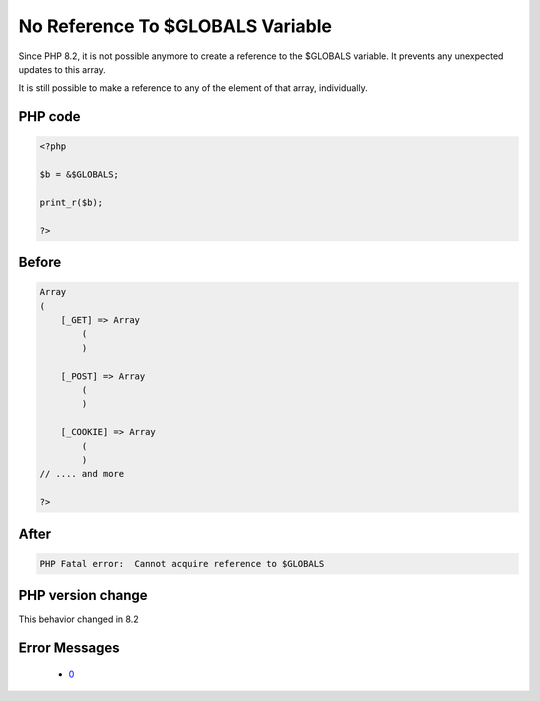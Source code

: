 .. _`no-reference-to-$globals-variable`:

No Reference To $GLOBALS Variable
=================================
.. meta::
	:description:
		No Reference To $GLOBALS Variable: Since PHP 8.
	:twitter:card: summary_large_image
	:twitter:site: @exakat
	:twitter:title: No Reference To $GLOBALS Variable
	:twitter:description: No Reference To $GLOBALS Variable: Since PHP 8
	:twitter:creator: @exakat
	:twitter:image:src: https://php-changed-behaviors.readthedocs.io/en/latest/_static/logo.png
	:og:image: https://php-changed-behaviors.readthedocs.io/en/latest/_static/logo.png
	:og:title: No Reference To $GLOBALS Variable
	:og:type: article
	:og:description: Since PHP 8
	:og:url: https://php-tips.readthedocs.io/en/latest/tips/NoReferenceToGLOBALS.html
	:og:locale: en

Since PHP 8.2, it is not possible anymore to create a reference to the $GLOBALS variable. It prevents any unexpected updates to this array.



It is still possible to make a reference to any of the element of that array, individually.



PHP code
________
.. code-block:: php

   <?php
   
   $b = &$GLOBALS;
   
   print_r($b);
   
   ?>

Before
______
.. code-block:: output

   Array
   (
       [_GET] => Array
           (
           )
   
       [_POST] => Array
           (
           )
   
       [_COOKIE] => Array
           (
           )
   // .... and more
   
   ?>

After
______
.. code-block:: output

   PHP Fatal error:  Cannot acquire reference to $GLOBALS


PHP version change
__________________
This behavior changed in 8.2


Error Messages
______________

  + `0 <https://php-errors.readthedocs.io/en/latest/messages/.html>`_




